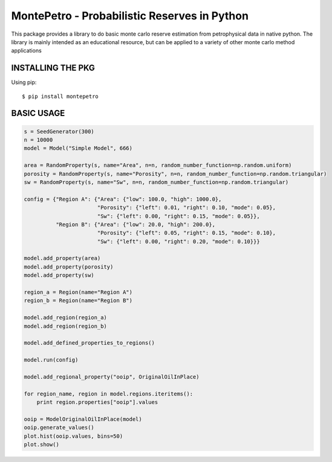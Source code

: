 =============================================
MontePetro - Probabilistic Reserves in Python
=============================================
.. image:: https://api.travis-ci.org/z4r/python-coveralls.png?branch=master
    :target: http://travis-ci.org/LukasMosser/MontePetro
.. image:: https://coveralls.io/repos/LukasMosser/MontePetro/badge.png?branch=master
    :target: https://coveralls.io/r/LukasMosser/MontePetro?branch=master

This package provides a library to do basic monte carlo reserve estimation
from petrophysical data in native python.
The library is mainly intended as an educational resource, but can be applied to a variety
of other monte carlo method applications

INSTALLING THE PKG
==================
Using pip::

    $ pip install montepetro


BASIC USAGE
=============


.. code-block:: python

    s = SeedGenerator(300)
    n = 10000
    model = Model("Simple Model", 666)

    area = RandomProperty(s, name="Area", n=n, random_number_function=np.random.uniform)
    porosity = RandomProperty(s, name="Porosity", n=n, random_number_function=np.random.triangular)
    sw = RandomProperty(s, name="Sw", n=n, random_number_function=np.random.triangular)

    config = {"Region A": {"Area": {"low": 100.0, "high": 1000.0},
                           "Porosity": {"left": 0.01, "right": 0.10, "mode": 0.05},
                           "Sw": {"left": 0.00, "right": 0.15, "mode": 0.05}},
              "Region B": {"Area": {"low": 20.0, "high": 200.0},
                           "Porosity": {"left": 0.05, "right": 0.15, "mode": 0.10},
                           "Sw": {"left": 0.00, "right": 0.20, "mode": 0.10}}}

    model.add_property(area)
    model.add_property(porosity)
    model.add_property(sw)

    region_a = Region(name="Region A")
    region_b = Region(name="Region B")

    model.add_region(region_a)
    model.add_region(region_b)

    model.add_defined_properties_to_regions()

    model.run(config)

    model.add_regional_property("ooip", OriginalOilInPlace)

    for region_name, region in model.regions.iteritems():
        print region.properties["ooip"].values

    ooip = ModelOriginalOilInPlace(model)
    ooip.generate_values()
    plot.hist(ooip.values, bins=50)
    plot.show()


